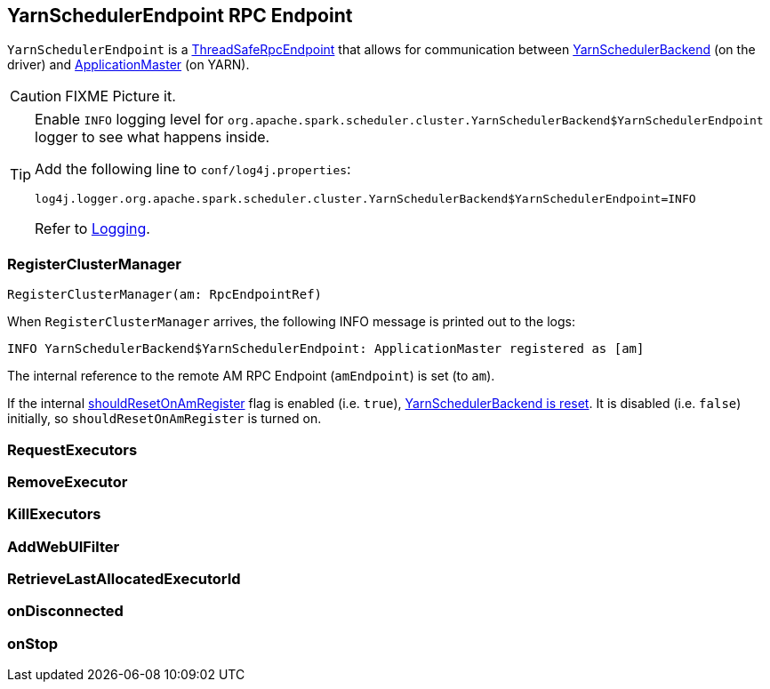 == [[YarnSchedulerEndpoint]] YarnSchedulerEndpoint RPC Endpoint

`YarnSchedulerEndpoint` is a link:spark-rpc.adoc#ThreadSafeRpcEndpoint[ThreadSafeRpcEndpoint] that allows for communication between link:spark-yarn-yarnschedulerbackend.adoc[YarnSchedulerBackend] (on the driver) and link:spark-yarn-applicationmaster.adoc[ApplicationMaster] (on YARN).

CAUTION: FIXME Picture it.

[TIP]
====
Enable `INFO` logging level for `org.apache.spark.scheduler.cluster.YarnSchedulerBackend$YarnSchedulerEndpoint` logger to see what happens inside.

Add the following line to `conf/log4j.properties`:

```
log4j.logger.org.apache.spark.scheduler.cluster.YarnSchedulerBackend$YarnSchedulerEndpoint=INFO
```

Refer to link:spark-logging.adoc[Logging].
====

=== [[RegisterClusterManager]] RegisterClusterManager

[source, scala]
----
RegisterClusterManager(am: RpcEndpointRef)
----

When `RegisterClusterManager` arrives, the following INFO message is printed out to the logs:

```
INFO YarnSchedulerBackend$YarnSchedulerEndpoint: ApplicationMaster registered as [am]
```

The internal reference to the remote AM RPC Endpoint (`amEndpoint`) is set (to `am`).

If the internal link:spark-yarn-yarnschedulerbackend.adoc#shouldResetOnAmRegister[shouldResetOnAmRegister] flag is enabled (i.e. `true`), link:spark-yarn-yarnschedulerbackend.adoc#reset[YarnSchedulerBackend is reset]. It is disabled (i.e. `false`) initially, so `shouldResetOnAmRegister` is turned on.

=== [[RequestExecutors]] RequestExecutors

=== [[RemoveExecutor]] RemoveExecutor

=== [[KillExecutors]] KillExecutors

=== [[AddWebUIFilter]] AddWebUIFilter

=== [[RetrieveLastAllocatedExecutorId]] RetrieveLastAllocatedExecutorId

=== [[onDisconnected]] onDisconnected

=== [[onStop]] onStop
